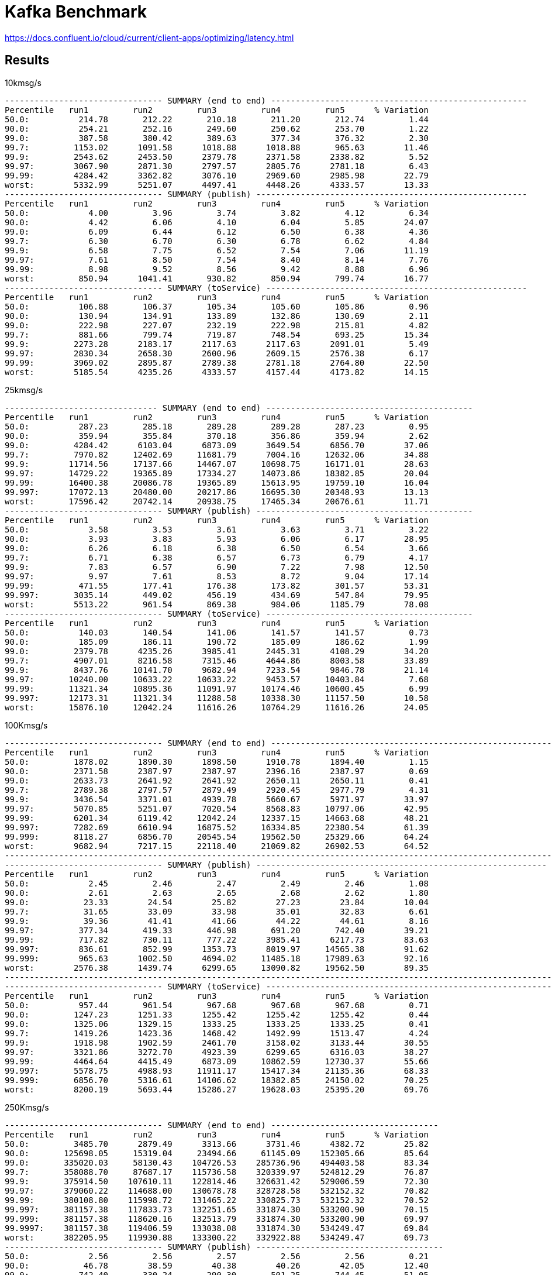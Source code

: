 = Kafka Benchmark

https://docs.confluent.io/cloud/current/client-apps/optimizing/latency.html

== Results

.10kmsg/s
```
-------------------------------- SUMMARY (end to end) ----------------------------------------------------
Percentile   run1         run2         run3         run4         run5      % Variation
50.0:          214.78       212.22       210.18       211.20       212.74         1.44
90.0:          254.21       252.16       249.60       250.62       253.70         1.22
99.0:          387.58       380.42       389.63       377.34       376.32         2.30
99.7:         1153.02      1091.58      1018.88      1018.88       965.63        11.46
99.9:         2543.62      2453.50      2379.78      2371.58      2338.82         5.52
99.97:        3067.90      2871.30      2797.57      2805.76      2781.18         6.43
99.99:        4284.42      3362.82      3076.10      2969.60      2985.98        22.79
worst:        5332.99      5251.07      4497.41      4448.26      4333.57        13.33
-------------------------------- SUMMARY (publish) -------------------------------------------------------
Percentile   run1         run2         run3         run4         run5      % Variation
50.0:            4.00         3.96         3.74         3.82         4.12         6.34
90.0:            4.42         6.06         4.10         6.04         5.85        24.07
99.0:            6.09         6.44         6.12         6.50         6.38         4.36
99.7:            6.30         6.70         6.30         6.78         6.62         4.84
99.9:            6.58         7.75         6.52         7.54         7.06        11.19
99.97:           7.61         8.50         7.54         8.40         8.14         7.76
99.99:           8.98         9.52         8.56         9.42         8.88         6.96
worst:         850.94      1041.41       930.82       850.94       799.74        16.77
-------------------------------- SUMMARY (toService) -----------------------------------------------------
Percentile   run1         run2         run3         run4         run5      % Variation
50.0:          106.88       106.37       105.34       105.60       105.86         0.96
90.0:          130.94       134.91       133.89       132.86       130.69         2.11
99.0:          222.98       227.07       232.19       222.98       215.81         4.82
99.7:          881.66       799.74       719.87       748.54       693.25        15.34
99.9:         2273.28      2183.17      2117.63      2117.63      2091.01         5.49
99.97:        2830.34      2658.30      2600.96      2609.15      2576.38         6.17
99.99:        3969.02      2895.87      2789.38      2781.18      2764.80        22.50
worst:        5185.54      4235.26      4333.57      4157.44      4173.82        14.15
```

.25kmsg/s
```
------------------------------- SUMMARY (end to end) ------------------------------------------
Percentile   run1         run2         run3         run4         run5      % Variation
50.0:          287.23       285.18       289.28       289.28       287.23         0.95
90.0:          359.94       355.84       370.18       356.86       359.94         2.62
99.0:         4284.42      6103.04      6873.09      3649.54      6856.70        37.06
99.7:         7970.82     12402.69     11681.79      7004.16     12632.06        34.88
99.9:        11714.56     17137.66     14467.07     10698.75     16171.01        28.63
99.97:       14729.22     19365.89     17334.27     14073.86     18382.85        20.04
99.99:       16400.38     20086.78     19365.89     15613.95     19759.10        16.04
99.997:      17072.13     20480.00     20217.86     16695.30     20348.93        13.13
worst:       17596.42     20742.14     20938.75     17465.34     20676.61        11.71
-------------------------------- SUMMARY (publish) --------------------------------------------
Percentile   run1         run2         run3         run4         run5      % Variation
50.0:            3.58         3.53         3.61         3.63         3.71         3.22
90.0:            3.93         3.83         5.93         6.06         6.17        28.95
99.0:            6.26         6.18         6.38         6.50         6.54         3.66
99.7:            6.71         6.38         6.57         6.73         6.79         4.17
99.9:            7.83         6.57         6.90         7.22         7.98        12.50
99.97:           9.97         7.61         8.53         8.72         9.04        17.14
99.99:         471.55       177.41       176.38       173.82       301.57        53.31
99.997:       3035.14       449.02       456.19       434.69       547.84        79.95
worst:        5513.22       961.54       869.38       984.06      1185.79        78.08
-------------------------------- SUMMARY (toService) ------------------------------------------
Percentile   run1         run2         run3         run4         run5      % Variation
50.0:          140.03       140.54       141.06       141.57       141.57         0.73
90.0:          185.09       186.11       190.72       185.09       186.62         1.99
99.0:         2379.78      4235.26      3985.41      2445.31      4108.29        34.20
99.7:         4907.01      8216.58      7315.46      4644.86      8003.58        33.89
99.9:         8437.76     10141.70      9682.94      7233.54      9846.78        21.14
99.97:       10240.00     10633.22     10633.22      9453.57     10403.84         7.68
99.99:       11321.34     10895.36     11091.97     10174.46     10600.45         6.99
99.997:      12173.31     11321.34     11288.58     10338.30     11157.50        10.58
worst:       15876.10     12042.24     11616.26     10764.29     11616.26        24.05
```

.100Kmsg/s
```
-------------------------------- SUMMARY (end to end) -----------------------------------------------------------
Percentile   run1         run2         run3         run4         run5      % Variation
50.0:         1878.02      1890.30      1898.50      1910.78      1894.40         1.15
90.0:         2371.58      2387.97      2387.97      2396.16      2387.97         0.69
99.0:         2633.73      2641.92      2641.92      2650.11      2650.11         0.41
99.7:         2789.38      2797.57      2879.49      2920.45      2977.79         4.31
99.9:         3436.54      3371.01      4939.78      5660.67      5971.97        33.97
99.97:        5070.85      5251.07      7020.54      8568.83     10797.06        42.95
99.99:        6201.34      6119.42     12042.24     12337.15     14663.68        48.21
99.997:       7282.69      6610.94     16875.52     16334.85     22380.54        61.39
99.999:       8118.27      6856.70     20545.54     19562.50     25329.66        64.24
worst:        9682.94      7217.15     22118.40     21069.82     26902.53        64.52
-------------------------------------------------------------------------------------------------------------------
-------------------------------- SUMMARY (publish) -----------------------------------------------------------
Percentile   run1         run2         run3         run4         run5      % Variation
50.0:            2.45         2.46         2.47         2.49         2.46         1.08
90.0:            2.61         2.63         2.65         2.68         2.62         1.80
99.0:           23.33        24.54        25.82        27.23        23.84        10.04
99.7:           31.65        33.09        33.98        35.01        32.83         6.61
99.9:           39.36        41.41        41.66        44.22        44.61         8.16
99.97:         377.34       419.33       446.98       691.20       742.40        39.21
99.99:         717.82       730.11       777.22      3985.41      6217.73        83.63
99.997:        836.61       852.99      1353.73      8019.97     14565.38        91.62
99.999:        965.63      1002.50      4694.02     11485.18     17989.63        92.16
worst:        2576.38      1439.74      6299.65     13090.82     19562.50        89.35
-------------------------------------------------------------------------------------------------------------------
-------------------------------- SUMMARY (toService) -----------------------------------------------------------
Percentile   run1         run2         run3         run4         run5      % Variation
50.0:          957.44       961.54       967.68       967.68       967.68         0.71
90.0:         1247.23      1251.33      1255.42      1255.42      1255.42         0.44
99.0:         1325.06      1329.15      1333.25      1333.25      1333.25         0.41
99.7:         1419.26      1423.36      1468.42      1492.99      1513.47         4.24
99.9:         1918.98      1902.59      2461.70      3158.02      3133.44        30.55
99.97:        3321.86      3272.70      4923.39      6299.65      6316.03        38.27
99.99:        4464.64      4415.49      6873.09     10862.59     12730.37        55.66
99.997:       5578.75      4988.93     11911.17     15417.34     21135.36        68.33
99.999:       6856.70      5316.61     14106.62     18382.85     24150.02        70.25
worst:        8200.19      5693.44     15286.27     19628.03     25395.20        69.76
```

.250Kmsg/s
```
-------------------------------- SUMMARY (end to end) ----------------------------------
Percentile   run1         run2         run3         run4         run5      % Variation
50.0:         3485.70      2879.49      3313.66      3731.46      4382.72        25.82
90.0:       125698.05     15319.04     23494.66     61145.09    152305.66        85.64
99.0:       335020.03     58130.43    104726.53    285736.96    494403.58        83.34
99.7:       358088.70     87687.17    115736.58    320339.97    524812.29        76.87
99.9:       375914.50    107610.11    122814.46    326631.42    529006.59        72.30
99.97:      379060.22    114688.00    130678.78    328728.58    532152.32        70.82
99.99:      380108.80    115998.72    131465.22    330825.73    532152.32        70.52
99.997:     381157.38    117833.73    132251.65    331874.30    533200.90        70.15
99.999:     381157.38    118620.16    132513.79    331874.30    533200.90        69.97
99.9997:    381157.38    119406.59    133038.08    331874.30    534249.47        69.84
worst:      382205.95    119930.88    133300.22    332922.88    534249.47        69.73
-------------------------------- SUMMARY (publish) --------------------------------------
50.0:            2.56         2.56         2.57         2.56         2.56         0.21
90.0:           46.78        38.59        40.38        40.26        42.05        12.40
99.0:          742.40       330.24       290.30       501.25       744.45        51.05
99.7:         1574.91      1595.39      1239.04      1705.98      8929.28        80.54
99.9:         2240.51     12468.22      3239.94      3280.90     22315.01        85.66
99.97:        3076.10     25001.98      6561.79      7823.36     28147.71        84.46
99.99:        3706.88     30965.76      8347.65     10240.00     31621.12        83.39
99.997:       4190.21     33456.13      9289.73     11026.43     34275.33        82.72
99.999:       4579.33     34144.26      9945.09     11321.34     35061.76        81.61
99.9997:      4775.94     34406.40     10141.70     11485.18     35192.83        80.94
worst:        4825.09     34406.40     10207.23     11550.72     35323.90        80.82
-------------------------------- SUMMARY (toService) ------------------------------------
50.0:         2232.32      1542.14      2037.76      2469.89      3117.06        40.51
90.0:       124387.33     14041.09     22249.47     59965.44    151257.09        86.69
99.0:       333971.46     56950.78    103415.81    284688.38    492306.43        83.60
99.7:       357040.13     86638.59    114425.86    319291.39    522715.14        77.04
99.9:       373817.34    106299.39    121503.74    325582.85    527958.02        72.56
99.97:      378011.65    113377.28    129368.06    327680.00    530055.17        71.02
99.99:      379060.22    114688.00    129892.35    329777.15    531103.74        70.77
99.997:     380108.80    116523.01    130678.78    330825.73    531103.74        70.34
99.999:     380108.80    116785.15    130940.93    330825.73    532152.32        70.34
99.9997:    380108.80    117047.30    131203.07    330825.73    532152.32        70.28
worst:      380108.80    117047.30    131203.07    330825.73    532152.32        70.28
```
